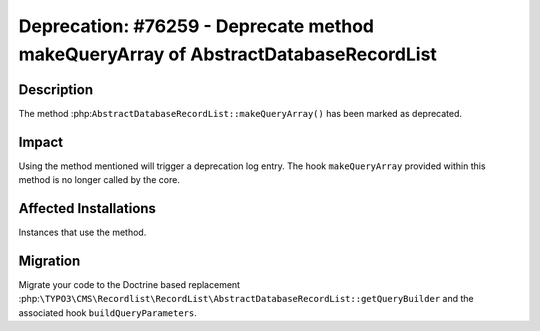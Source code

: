 ===================================================================================
Deprecation: #76259 - Deprecate method makeQueryArray of AbstractDatabaseRecordList
===================================================================================

Description
===========

The method :php:``AbstractDatabaseRecordList::makeQueryArray()`` has been marked
as deprecated.

Impact
======

Using the method mentioned will trigger a deprecation log entry. The hook ``makeQueryArray``
provided within this method is no longer called by the core.


Affected Installations
======================

Instances that use the method.


Migration
=========

Migrate your code to the Doctrine based replacement :php:``\TYPO3\CMS\Recordlist\RecordList\AbstractDatabaseRecordList::getQueryBuilder``
and the associated hook ``buildQueryParameters``.
